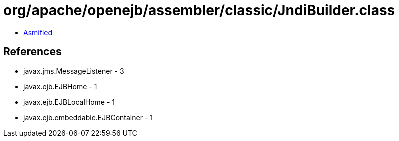 = org/apache/openejb/assembler/classic/JndiBuilder.class

 - link:JndiBuilder-asmified.java[Asmified]

== References

 - javax.jms.MessageListener - 3
 - javax.ejb.EJBHome - 1
 - javax.ejb.EJBLocalHome - 1
 - javax.ejb.embeddable.EJBContainer - 1
